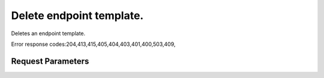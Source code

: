 
Delete endpoint template.
=========================

.. rest_method::  DELETE /v2.0/OS-KSCATALOG/endpointTemplates/{endpointTemplateId}

Deletes an endpoint template.

Error response codes:204,413,415,405,404,403,401,400,503,409,


Request Parameters
------------------

.. rest_parameters:: parameters.yaml

   - endpointTemplateId: endpointTemplateId
















